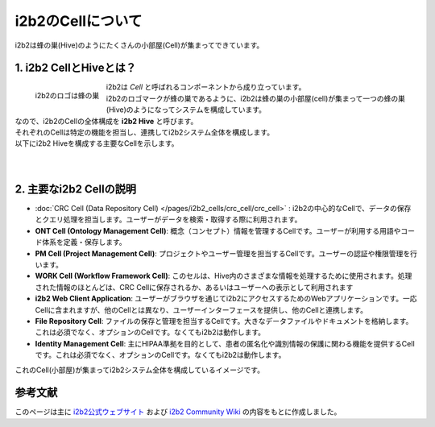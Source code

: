 ***********************************
i2b2のCellについて
***********************************

.. figure:: /_static/images/common_images/illustrations/bees_and_hive.svg
   :alt: i2b2 Hive and Cells
   :width: 200px
   :align: center

   i2b2は蜂の巣(Hive)のようにたくさんの小部屋(Cell)が集まってできています。

1. i2b2 CellとHiveとは？
=================================

.. figure:: /_static/images/common_images/i2b2_logos/I2b2_logo.svg
   :alt: i2b2 logo
   :width: 100px
   :align: left

   i2b2のロゴは蜂の巣

| i2b2は `Cell` と呼ばれるコンポーネントから成り立っています。
| i2b2のロゴマークが蜂の巣であるように、i2b2は蜂の巣の小部屋(cell)が集まって一つの蜂の巣(Hive)のようになってシステムを構成しています。
| なので、i2b2のCellの全体構成を **i2b2 Hive** と呼びます。
| それぞれのCellは特定の機能を担当し、連携してi2b2システム全体を構成します。
| 以下にi2b2 Hiveを構成する主要なCellを示します。
|
|

2. 主要なi2b2 Cellの説明
=================================

- :doc:`CRC Cell (Data Repository Cell) </pages/i2b2_cells/crc_cell/crc_cell>` : i2b2の中心的なCellで、データの保存とクエリ処理を担当します。ユーザーがデータを検索・取得する際に利用されます。
- **ONT Cell (Ontology Management Cell)**: 概念（コンセプト）情報を管理するCellです。ユーザーが利用する用語やコード体系を定義・保存します。
- **PM Cell (Project Management Cell)**: プロジェクトやユーザー管理を担当するCellです。ユーザーの認証や権限管理を行います。
- **WORK Cell (Workflow Framework Cell)**: このセルは、Hive内のさまざまな情報を処理するために使用されます。処理された情報のほとんどは、CRC Cellに保存されるか、あるいはユーザーへの表示として利用されます
- **i2b2 Web Client Application**: ユーザーがブラウザを通じてi2b2にアクセスするためのWebアプリケーションです。一応Cellに含まれますが、他のCellとは異なり、ユーザーインターフェースを提供し、他のCellと連携します。
- **File Repository Cell**: ファイルの保存と管理を担当するCellです。大きなデータファイルやドキュメントを格納します。これは必須でなく、オプションのCellです。なくてもi2b2は動作します。
- **Identity Management Cell**: 主にHIPAA準拠を目的として、患者の匿名化や識別情報の保護に関わる機能を提供するCellです。これは必須でなく、オプションのCellです。なくてもi2b2は動作します。

| これのCell(小部屋)が集まってi2b2システム全体を構成しているイメージです。


参考文献
======================
このページは主に `i2b2公式ウェブサイト <https://www.i2b2.org/>`_ および `i2b2 Community Wiki <https://community.i2b2.org/wiki/>`_ の内容をもとに作成しました。